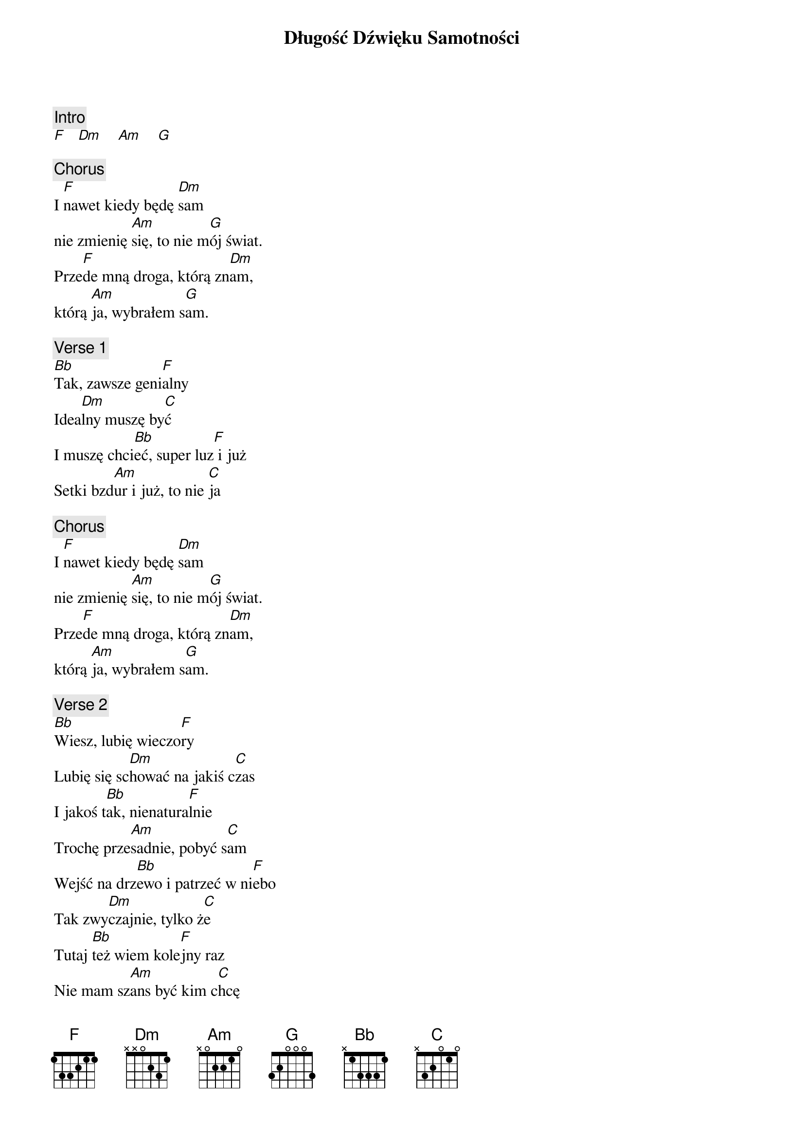 {title: Długość Dźwięku Samotności}
{artist: Myslovitz}
{key: F}

{c: Intro}
[F]   [Dm]    [Am]    [G]

{c: Chorus}
I [F]nawet kiedy będę [Dm]sam
nie zmienię [Am]się, to nie m[G]ój świat.
Prze[F]de mną droga, którą zn[Dm]am,
którą [Am]ja, wybrałem s[G]am.

{c: Verse 1}
[Bb]Tak, zawsze geni[F]alny
Idea[Dm]lny muszę by[C]ć
I muszę chci[Bb]eć, super luz[F] i już
Setki bzd[Am]ur i już, to nie [C]ja

{c: Chorus}
I [F]nawet kiedy będę [Dm]sam
nie zmienię [Am]się, to nie m[G]ój świat.
Prze[F]de mną droga, którą zn[Dm]am,
którą [Am]ja, wybrałem s[G]am.

{c: Verse 2}
[Bb]Wiesz, lubię wieczo[F]ry
Lubię się sc[Dm]hować na jakiś c[C]zas
I jakoś t[Bb]ak, nienatura[F]lnie
Trochę prze[Am]sadnie, pobyć s[C]am
Wejść na drz[Bb]ewo i patrzeć w ni[F]ebo
Tak zwy[Dm]czajnie, tylko ż[C]e
Tutaj [Bb]też wiem kole[F]jny raz
Nie mam sz[Am]ans być kim c[C]hcę

{c: Chorus}
I [F]nawet kiedy będę [Dm]sam
nie zmienię [Am]się, to nie m[G]ój świat.
Prze[F]de mną droga, którą zn[Dm]am,
którą [Am]ja, wybrałem s[G]am.

{c: Verse 3}
[Bb]Noc, a nocą gdy ni[F]e spię
Wychodzę choć [Dm]nie chcę spojrzeć n[C]a
Chemiczny [Bb]swiat, pachnący s[F]zarością
Z papieru [Am]miloscią, gdzie ty i j[C]a
I jeszcze [Bb]ktoś, nie wiem k[F]to
Chciałby [Dm]tak przez kilka l[C]at
Zbyt zachł[Bb]annie i trochę przes[F]adnie
Pobyć chw[Am]ilę sam, chyba go zn[C]am

{c: Chorus}
I [F]nawet kiedy będę [Dm]sam
nie zmienię [Am]się, to nie m[G]ój świat.
Prze[F]de mną droga, którą zn[Dm]am,
którą [Am]ja, wybrałem s[G]am.

I [F]nawet kiedy będę [Dm]sam
nie zmienię [Am]się, to nie m[G]ój świat.
Prze[F]de mną droga, którą zn[Dm]am,
którą [Am]ja, wybrałem s[G]am.

[F]

